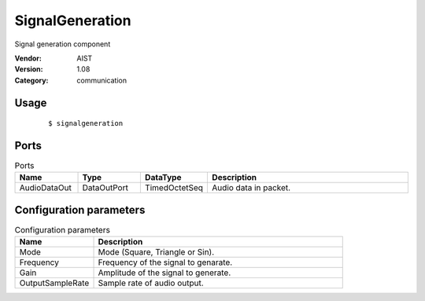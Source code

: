 SignalGeneration
================
Signal generation component

:Vendor: AIST
:Version: 1.08
:Category: communication

Usage
-----

  ::

  $ signalgeneration


Ports
-----
.. csv-table:: Ports
   :header: "Name", "Type", "DataType", "Description"
   :widths: 8, 8, 8, 26
   
   "AudioDataOut", "DataOutPort", "TimedOctetSeq", "Audio data in packet."

.. digraph:: comp

   rankdir=LR;
   SignalGeneration [shape=Mrecord, label="SignalGeneration"];
   AudioDataOut [shape=plaintext, label="AudioDataOut"];
   SignalGeneration -> AudioDataOut;

Configuration parameters
------------------------
.. csv-table:: Configuration parameters
   :header: "Name", "Description"
   :widths: 12, 38
   
   "Mode", "Mode (Square, Triangle or Sin)."
   "Frequency", "Frequency of the signal to genarate."
   "Gain", "Amplitude of the signal to generate."
   "OutputSampleRate", "Sample rate of audio output."

